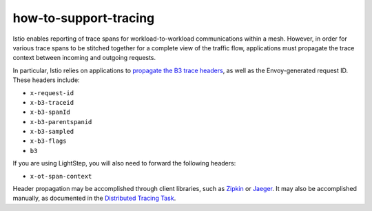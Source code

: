 how-to-support-tracing
==================================

Istio enables reporting of trace spans for workload-to-workload
communications within a mesh. However, in order for various trace spans
to be stitched together for a complete view of the traffic flow,
applications must propagate the trace context between incoming and
outgoing requests.

In particular, Istio relies on applications to `propagate the B3 trace
headers <https://github.com/openzipkin/b3-propagation>`_, as well as
the Envoy-generated request ID. These headers include:

-  ``x-request-id``
-  ``x-b3-traceid``
-  ``x-b3-spanId``
-  ``x-b3-parentspanid``
-  ``x-b3-sampled``
-  ``x-b3-flags``
-  ``b3``

If you are using LightStep, you will also need to forward the following
headers:

-  ``x-ot-span-context``

Header propagation may be accomplished through client libraries, such as
`Zipkin <https://zipkin.io/pages/tracers_instrumentation.html>`_ or
`Jaeger <https://github.com/jaegertracing/jaeger-client-java/tree/master/jaeger-core#b3-propagation>`_.
It may also be accomplished manually, as documented in the `Distributed
Tracing
Task </docs/tasks/observability/distributed-tracing/overview#trace-context-propagation>`_.
